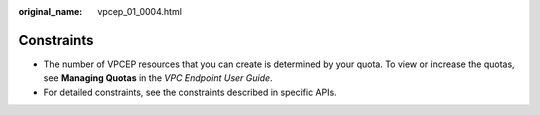 :original_name: vpcep_01_0004.html

.. _vpcep_01_0004:

Constraints
===========

-  The number of VPCEP resources that you can create is determined by your quota. To view or increase the quotas, see **Managing Quotas** in the *VPC Endpoint User Guide*.
-  For detailed constraints, see the constraints described in specific APIs.
